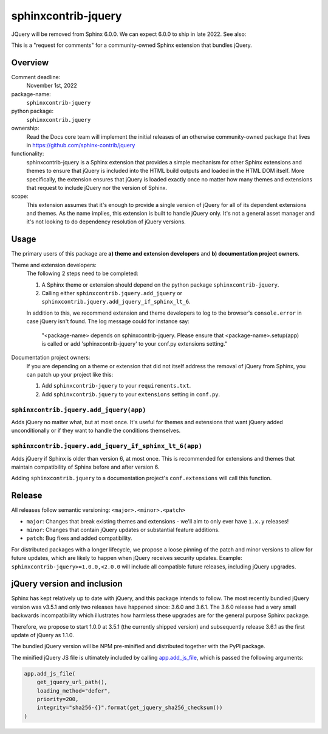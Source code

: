sphinxcontrib-jquery
====================

JQuery will be removed from Sphinx 6.0.0. We can expect 6.0.0 to ship in late 2022. See also:

.. seealso::

    * https://github.com/sphinx-doc/sphinx/issues/7405
    * https://github.com/sphinx-doc/sphinx/issues/10070
    * https://github.com/readthedocs/sphinx-hoverxref/issues/160
    * https://github.com/readthedocs/sphinx_rtd_theme/issues/1253
    * https://github.com/pydata/pydata-sphinx-theme/issues/764

This is a "request for comments" for a community-owned Sphinx extension that bundles jQuery.


Overview
--------

Comment deadline:
  November 1st, 2022

package-name:
  ``sphinxcontrib-jquery``

python package:
  ``sphinxcontrib.jquery``

ownership:
  Read the Docs core team will implement the initial releases of an otherwise community-owned package that lives in https://github.com/sphinx-contrib/jquery

functionality:
  sphinxcontrib-jquery is a Sphinx extension that provides a simple mechanism for other Sphinx extensions and themes to ensure that jQuery is included into the HTML build outputs and loaded in the HTML DOM itself.
  More specifically, the extension ensures that jQuery is loaded exactly once no matter how many themes and extensions that request to include jQuery nor the version of Sphinx.

scope:
  This extension assumes that it's enough to provide a single version of jQuery for all of its dependent extensions and themes.
  As the name implies, this extension is built to handle jQuery only.
  It's not a general asset manager and it's not looking to do dependency resolution of jQuery versions.

Usage
-----

The primary users of this package are
**a) theme and extension developers** and
**b) documentation project owners**.

Theme and extension developers:
  The following 2 steps need to be completed:

  #. A Sphinx theme or extension should depend on the python package ``sphinxcontrib-jquery``.
  #. Calling either ``sphinxcontrib.jquery.add_jquery`` or ``sphinxcontrib.jquery.add_jquery_if_sphinx_lt_6``.

  In addition to this, we recommend extension and theme developers to log to the browser's ``console.error`` in case jQuery isn't found. The log message could for instance say:

    "<package-name> depends on sphinxcontrib-jquery. Please ensure that <package-name>.setup(app) is called or add 'sphinxcontrib-jquery' to your conf.py extensions setting."

Documentation project owners:
  If you are depending on a theme or extension that did not itself address the removal of jQuery from Sphinx, you can patch up your project like this:

  #. Add ``sphinxcontrib-jquery`` to your ``requirements.txt``.
  #. Add ``sphinxcontrib.jquery`` to your ``extensions`` setting in ``conf.py``.


``sphinxcontrib.jquery.add_jquery(app)``
~~~~~~~~~~~~~~~~~~~~~~~~~~~~~~~~~~~~~~~~

Adds jQuery no matter what, but at most once.
It's useful for themes and extensions that want jQuery added unconditionally or if they want to handle the conditions themselves.

``sphinxcontrib.jquery.add_jquery_if_sphinx_lt_6(app)``
~~~~~~~~~~~~~~~~~~~~~~~~~~~~~~~~~~~~~~~~~~~~~~~~~~~~~~~

Adds jQuery if Sphinx is older than version 6, at most once.
This is recommended for extensions and themes that maintain compatibility of Sphinx before and after version 6.

Adding ``sphinxcontrib.jquery`` to a documentation project's ``conf.extensions`` will call this function.

Release
-------

All releases follow semantic versioning: ``<major>.<minor>.<patch>``

* ``major``: Changes that break existing themes and extensions - we'll aim to only ever have ``1.x.y`` releases!
* ``minor``: Changes that contain jQuery updates or substantial feature additions.
* ``patch``: Bug fixes and added compatibility.

For distributed packages with a longer lifecycle, we propose a loose pinning of the patch and minor versions to allow for future updates, which are likely to happen when jQuery receives security updates.
Example: ``sphinxcontrib-jquery>=1.0.0,<2.0.0`` will include all compatible future releases, including jQuery upgrades.


jQuery version and inclusion
----------------------------

Sphinx has kept relatively up to date with jQuery, and this package intends to follow.
The most recently bundled jQuery version was v3.5.1 and only two releases have happened since: 3.6.0 and 3.6.1.
The 3.6.0 release had a very small backwards incompatibility which illustrates how harmless these upgrades are for the general purpose Sphinx package.

Therefore, we propose to start 1.0.0 at 3.5.1 (the currently shipped version) and subsequently release 3.6.1 as the first update of jQuery as 1.1.0.

The bundled jQuery version will be NPM pre-minified and distributed together with the PyPI package.

The minified jQuery JS file is ultimately included by calling `app.add_js_file <https://www.sphinx-doc.org/en/master/extdev/appapi.html#sphinx.application.Sphinx.add_js_file>`_, which is passed the following arguments:

.. code:: python

  app.add_js_file(
      get_jquery_url_path(),
      loading_method="defer",
      priority=200,
      integrity="sha256-{}".format(get_jquery_sha256_checksum())
  )
